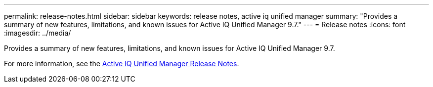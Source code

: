 ---
permalink: release-notes.html
sidebar: sidebar
keywords: release notes, active iq unified manager
summary: "Provides a summary of new features, limitations, and known issues for Active IQ Unified Manager 9.7."
---
= Release notes
:icons: font
:imagesdir: ../media/

[.lead]

Provides a summary of new features, limitations, and known issues for Active IQ Unified Manager 9.7.

For more information, see the https://library.netapp.com/ecm/ecm_download_file/ECMLP2862444[Active IQ Unified Manager Release Notes^].
